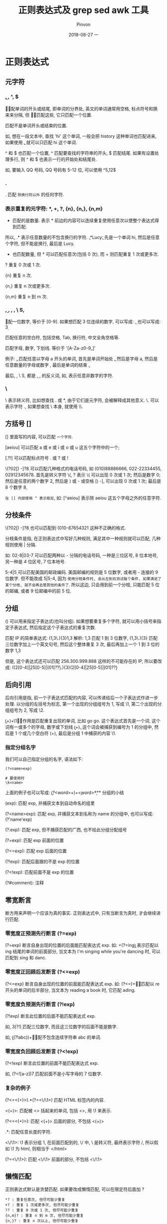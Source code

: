 #+TITLE:       正则表达式及 grep sed awk 工具
#+AUTHOR:      Pinvon
#+EMAIL:       pinvon@Inspiron
#+DATE:        2018-08-27 一

#+URI:         /blog/OS/%y/%m/%d/%t/ Or /blog/OS/%t/
#+TAGS:        Ubuntu
#+DESCRIPTION: <Add description here>

#+LANGUAGE:    en
#+OPTIONS:     H:4 num:nil toc:t \n:nil ::t |:t ^:nil -:nil f:t *:t <:t

* 正则表达式

** 元字符

*** \b, \B, ^, $

\b 匹配单词的开头或结尾, 即单词的分界处, 英文的单词通常用空格, 标点符号和换来来分隔, 但 \b 不匹配这些, 它只匹配一个位置.

\B 匹配不是单词开头或结束的位置.

如, 想在一段文本中, 查找 'hi' 这个单词, 一般会把 history 这种单词也匹配进来, 如果使用 \bhi\b, 就可以只匹配 hi 这个单词.

^ 和 $ 也匹配一个位置, ^ 匹配要查找的字符串的开头, $ 匹配结尾. 如果有设置处理多行, 则 ^ 和 $ 也表示一行的开始处和结尾处.

如, 要输入 QQ 号码, QQ 号码有 5-12 位, 可以使用 ^\d{5,12}$

*** .

. 匹配 =除换行符以外= 的任何字符.

*** 表示重复的元字符: *, +, ?, {n}, {n,}, {n,m}

 * 匹配的是数量. 表示 * 前边的内容可以连续重复使用任意次以使整个表达式得到匹配.

所以, .* 表示任意数量的不包含换行的字符. \bhi\b.*Lucy\b: 先是一个单词 hi, 然后是任意个字符, 但不能是换行, 最后是 Lucy.

 + 也匹配数量, 但 * 可以匹配任意次(包括 0 次), 而 + 则匹配重复 1 次或更多次.

? 重复 0 次或 1 次.

{n} 重复 n 次.

{n,} 重复 n 次或更多次.

{n,m} 重复 n 到 m 次.

*** \d, \s, \w, \D, \ S, \W

\d 匹配一位数字, 等价于 [0-9]. 如果想匹配 3 位连续的数字, 可以写成: \d\d\d, 也可以写成: \d{3} 

\s 匹配任意的空白符, 包括空格, Tab, 换行符, 中文全角空格等.

\w 匹配字母, 数字, 下划线. 等价于 '[A-Za-z0-9_]'

例子: \ba\w*\b, 匹配任意以字母 a 开头的单词, 首先是单词开始处 \b, 然后是字母 a, 然后是任意数量的字母或数字 \w*, 最后是单词的结束 \b.

最后, \D, \ S, \W 都是 \d, \s, \w 的反义词, 如, \D 表示任意非数字的字符.

*** \

\ 表示转义符, 比如想查找 . 或 *, 由于它们是元字符, 会被解释成其他意义. \. 可以表示字符 ., 如果想查找 \ 本身, 就使用 \\.

** 方括号 []

[] 里面写的内容, 可以匹配 =一个字符=. 

[aeiou] 可以匹配 a 或 e 或 i 或 o 或 u 这五个字符中的一个;

[.?!] 可以匹配标点符号 . 或 ? 或 !

\(?0\d{2}[) -]?\d{8} 可以匹配几种格式的电话号码, 如 (010)88886666, 022-22334455, 02912345678. 首先是转义字符 \(, ? 表示 \( 可以出现 0 次或 1 次; 然后是数字 0; 然后是任意的两个数字 \d{2}, 然后是 ) 或 - 或空格 [) -], 可以出现 0 次或 1 次; 最后是 8 个数字 \d{8}.

=在 [] 内部使用 ^ 表示取反=, 如: [^aeiou] 表示除 aeiou 这五个字母之外的任意字符.

** 分枝条件

\(?0\d{2}[) -]?\d{8} 也可以匹配到 (010-87654321 这种不正确的格式.

分枝条件是指, 在正则表达式中写好几种规则, 满足其中一种规则就可以匹配, 几种规则使用 | 分隔.

如: 0\d{2}-\d{8}|0\d{3}-\d{7} 可以匹配两种以 - 分隔的电话号码, 一种是三位区号, 8 位本地号, 另一种是 4 位区号, 7 位本地号.

\d{5}-\d{4}|\d{5} 可以匹配美国的邮政编码. 美国邮编的规则是 5 位数字, 或者用 - 连接的 9 位数字. 但不能改成 \d{5}|\d{5}-\d{4}, 因为 =使用分枝条件时, 会从左到右测试每个条件, 如果满足了某个分枝, 就不会再去管其他的条件了=. 所以这边, 只会用到前一个分枝, 只能匹配 5 位的邮编, 或者 9 位邮编中的前 5 位. 

** 分组

() 可以用来指定子表达式(也叫分组). 如果想要重复多个字符, 就可以用小括号来指定子表达式, 然后指定这个子表达式的重复次数.

匹配 IP 的简单表达式: (\d{1,3}\.){3}\d{1,3} 解析: \d{1,3} 匹配 1 到 3 位数字, (\d{1,3}\.){3} 匹配三位数字加上一个英文句号, 然后这个整体重复 3 次, 最后再加上一个 1 到 3 位的数字 \d{1,3}

但是, 这个表达式还可以匹配 256.300.999.888 这样的不可能存在的 IP, 所以要改成: ((2[0-4]\d|25[0-5]|[01]?\d\d?\.){3}(2[0-4]\d|25[0-5]|[01]?\d\d?)

** 后向引用

后向引用是指, 前一个子表达式匹配的内容, 可以传递给后一个子表达式作进一步处理. 以分组的左括号为标志, 第一个出现的分组组号为 1, 写成 \1, 第二个出现的分组组号为 2, 写成 \2.

\b(\w+)\b\s+\1\b 的作用是匹配重复出现的单词, 比如 go go. 这个表达式首先是一个词, 这个词有一或多个的字母, 数字或下划线 \b(\w+)\b. 这个词会被捕获到编号为 1 的分组中, 然后是 1 个或几个空白符 (\s+), 最后是分组 1 中捕获的内容 \1.

*** 指定分组名字

我们可以自己指定分组的名字, 语法如下:
#+BEGIN_SRC Shell
(?<name>exp)

# 要使用时
\k<name>
#+END_SRC

上面的例子也可以写成: \b(?<word>\w+)\b\s+\k<word>\b

*** 分组的小结

(exp): 匹配 exp, 并捕获文本到自动命名的组里

(?<name>exp): 匹配 exp, 并捕获文本到名称为 name 的分组中, 也可以写成: (?'name'exp)

(?:exp): 匹配 exp, 但不捕获匹配的广西, 也不给此分组分配组号

(?=exp): 匹配 exp 前面的位置

(?<=exp): 匹配 exp 后面的位置

(?!exp): 匹配后面跟的不是 exp 的位置

(?<!exp): 匹配前面不是 exp 的位置

(?#comment): 注释

** 零宽断言

断方用来声明一个应该为真的事实. 正则表达式中, 只有当断言为真时, 才会继续进行匹配.

*** 零宽度正预测先行断言 (?=exp)

(?=exp) 断言自身出现的位置的后面能匹配表达式 exp. 如: \b\w+(?=ing\b) 表示匹配以 ing 结尾的单词的前面部分, 当文本为 I'm singing while you're dancing 时, 可以匹配到 sing 和 danc.

*** 零宽度正回顾后发断言 (?<=exp)

(?<=exp) 断言自身出现的位置的前面能匹配表达式 exp. 如: (?<=\bre)\w+\b 能匹配以 re 开头的单词的后半部分, 当文本为 reading a book 时, 它匹配 ading.

*** 零宽度负预测先行断言 (?!exp)

(?!exp) 断言此位置的后面不能匹配表达式 exp. 

如, \d{3}(?!\d) 匹配三位数字, 而且这三位数字的后面不能是数字.

如, \b((?!abc)\w)+\b 匹配不包含连续字符串 abc 的单词.

*** 零宽度负回顾后发断言 (?<!exp)

(?<!exp) 断言此位置的前面不能匹配表达式 exp.

如, (?<![a-z])\d{7} 匹配前面不是小写字母的 7 位数字.

*** 复杂的例子

(?<=<(\w+)>).*(?=<\/\1>) 匹配 HTML 标签内的内容.

<(\w+)>: 匹配被 <> 括起来的单词, 包括 <>, 用 \1 来表示.

(?<=<(\w+)>): 匹配 <(\w+)> 后面的部分, 不包括 <(\w+)>

.*: 匹配任意长度的字符.

<\/\1>: \1 表示分组 1, 在前面匹配到的, \/ 中, \ 是转义符, 最终表示字符 /, 所以假如 \1 为 html, 则相当于 </html>

(?=<\/\1>): 匹配 <\/\1> 前面的部分, 不包括 <\/\1>

** 懒惰匹配

正则表达式默认是贪婪匹配. 如果要改成懒惰匹配, 可以在限定符后面加 ?

#+BEGIN_SRC Shell
*? : 重复任意次, 但尽可能少重复
+? : 重复 1 次或更多次, 但尽可能少重复
?? : 重复 0 次或 1 次, 但尽可能少重复
{n,m}? : 重复 n 到 m 次, 但尽可能少重复
{n,}? : 重复 n 次以上, 但尽可能少重复
#+END_SRC

* grep

** 语法

grep 用来一行一行分析数据. 其语法如下:
#+BEGIN_SRC Shell
grep [-a,-c,-i,-n,-v] [--color=auto] '查找字符串' filename

-a: 将 binary 文件以 text 文件的方式查找数据;
-c: 计算 '查找字符串' 出现的次数;
-i: 忽略大小写;
-n: 输出行号;
-v: 反向选择, 即找出不包含 '查找字符串' 的那一行
--color=auto: 将 '查找字符串' 加上颜色显示
#+END_SRC

** 基本用法

#+BEGIN_SRC Shell
last | grep 'pinvon'  # 将 last 当中, pinvon 用户登录的那些行显示.
last | grep -v 'pinvon'  # 将 last 当中, 不是 pinvon 用户登录的那些行显示
grep --color=auto 'MANPATH' /etc/man.config  # 将 /etc/man.config 内包含 MANPATH 的那些行显示
#+END_SRC

如果想每次使用 grep 时, 相关信息都用颜色表示, 就用 alias 设置别名:
#+BEGIN_SRC Shell
alias grep='grep --color=auto'
#+END_SRC

** 配合正则表达式

#+BEGIN_SRC Shell
grep -n 'o\{2\}' regular_express.txt  # 在 regular_express.txt 中找到有两个 o 的行

ls | grep -n '^a.*'  # 以 a 开头的文件名
#+END_SRC

* sed

sed 是一个管道命令, 可以利用 script 来处理文本文件.

基本语法:
#+BEGIN_SRC Shell
sed [-nefr] [动作]
-n: 使用安静模式, 仅显示被处理后的结果
-e: 在命令行模式中进行 sed 的动作编辑
-f: 直接将 sed 的动作写在一个文件内, -f filename 则可以执行 filename 内的 sed 动作
-r: 使用正则表达式
-i: 直接修改读取的文件内容, 而不是由屏幕输出

# 动作说明: [n1[,n2]]function
[n1[,n2]]: 可选, 表示要处理的行数.

# function 有下面这些参数
a: 新增, 后接要增加的字符串
c: 替换, 后接用于替换的字符串
d: 删除
i: 插入, 后接要插入的字符串
p: 打印, 将某个选择的数据打印出来
s: 替换, 可以搭配正则表达式 sed 's/要被替换的字符串/新的字符串/g'
#+END_SRC

** 使用

1. 将 filename 里面的内容列出并打印行号, 同时, 将第 2~5 行删除
#+BEGIN_SRC Shell
nl filename | sed -e '2,5d'
#+END_SRC
由于 -e 的意思是在命令行上进行 sed 的编辑动作, 所以对 filename 这个文件本身不产生影响. -e 是默认的, 可不加.

2. 将 filename 里面的内容列出并打印行号, 同时, 在第 2 行后面增加两行字
#+BEGIN_SRC Shell
nl filename | sed '2a add line 1 \nadd line 2'
#+END_SRC
如果要在第 2 行之前插入数据, 则把 a 改成 i.

3. 将 filename 里面的内容列出并打印行号, 同时, 将第 2~5 行的内容替换
#+BEGIN_SRC Shell
nl filename | sed '2,5c test'
#+END_SRC

4. 打印 filename 里面的 第 2~5 行内容
#+BEGIN_SRC Shell
nl filename | sed -n '2,5p'
#+END_SRC
这边使用 -n, 是因为如果不加, 会把所有的内容都输出, 并且第 2~5 行的内容会输出两次. 而加上 -n 后, 只输出第 2~5 行的内容, 其他内容不输出.

5. 假设 filename 中的注释符号是 #, 使用 sed 命令删除 filename 中的所有注释
#+BEGIN_SRC Shell
cat filename | sed 's/#.*$//g'
#+END_SRC

* awk

awk 和 sed 类似, 也可以处理文件. sed 常把一行当作一个单元来处理, 而 awk 则把一行分成几个字段, 对字段进行处理.

语法如下:
#+BEGIN_SRC Shell
awk '条件类型 1{动作 1} 条件类型 2{动作 2} ...' filename
#+END_SRC

默认的字段分隔符是空格或 Tab.

** 实例

使用 last 可以将登录者的数据取出来, 如果只想取出其中的账号和 IP, 且账号与 IP 之间以 Tab 隔开, 则可以这样:
#+BEGIN_SRC Shell
last -n 5 -i | awk '{print $1 "\t" $3}'
#+END_SRC

awk 有几个内置变量, NF 表示每行拥有的字段总数, NR 表示当前处理的是第几行, FS 表示默认的分隔符是什么.
#+BEGIN_SRC Shell
last -n 5 -i | awk '{print $1 "\t lines: " NR "\t columns: " NF}'
#+END_SRC

查看第 3 列小于 10 的数据:
#+BEGIN_SRC Shell
cat filename | awk '$3 < 10 {print $1 "\t" $3}'
#+END_SRC

设置其他的分隔符:
#+BEGIN_SRC Shell
cat filename | awk 'BEGIN {FS=";"} $3 < 10 {print $1 "\t" $3}'
#+END_SRC

awk 的动作内部, 也支持 if 语句, 如:
#+BEGIN_SRC Shell
cat filename | awk '{if ($3 < 10) {print $1 "\t" $3}'
#+END_SRC
